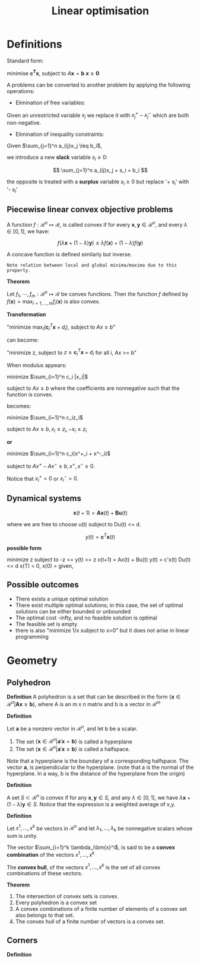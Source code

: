 #+TITLE: Linear optimisation
#+STARTUP: latexpreview
#+HUGO_SECTION: Prog

* Definitions

Standard form:

minimise $\bm{c^T x}$,
subject to $A\bm{x} = \bm{b}$
$\bm{x} \geq \bm{0}$


A problems can be converted to another problem by applying the following operations:

- Elimination of free variables:
Given an unrestricted variable $x_j$ we replace it with $x_j^+ - x_j^-$ which are both non-negative.
- Elimination of inequality constraints:

Given $\sum_{j=1}^n a_{ij}x_j \leq b_i$,

we introduce a new *slack* variable $s_i \geq 0$:

\[
\sum_{j=1}^n a_{ij}x_j + s_i = b_i
\]

the opposite is treated with a *surplus* variable $s_i \geq 0$ but replace '+ s_i' with '- s_i'

** Piecewise linear convex objective problems

A function $f : \mathcal{R}^n \mapsto \mathcal{R}$, is called convex if for every $\bm{x},\bm{y} \in \mathcal{R}^n$, and every $\lambda \in [0,1]$, we have:

\[
f(\lambda\bm{x} + (1-\lambda)\bm{y}) \leq \lambda f(\bm{x}) + (1-\lambda)f(\bm{y})
\]

A concave function is defined similarly but inverse.

=Note relation between local and global minima/maxima due to this property.=


*Theorem*

Let $f_1,\cdots,f_m : \mathcal{R}^n \mapsto \mathcal{R}$ be convex functions. Then the function $f$ defined by
$f(\bm{x}) = \max_{i=1,\ldots,m}f_i(\bm{x})$ is also convex.

*Transformation*

"minimize $\max_i (\bm{c}_i^T \bm{x} + d_i)$, subject to $Ax \geq b$"

can become:

"minimize z, subject to $z\geq \bm{c}_i^T \bm{x} + d_i$ for all i, Ax >= b"


When modulus appears:

minimize $\sum_{i=1}^n c_i |x_i|$

subject to $Ax\geq b$
where the coefficients are nonnegative such that the function is convex.

becomes:

minimize $\sum_{i=1}^n c_iz_i$

subject to $Ax \geq b, x_i \leq z_i, -x_i\leq z_i$

*or*

minimize $\sum_{i=1}^n c_i(x^+_i + x^-_i)$

subject to $Ax^+ - Ax^- \geq b, x^+,x^- \geq 0$.

Notice that $x^+_i = 0$ or $x^-_i = 0$.

** Dynamical systems

\[
\bm{x}(t+1) = \bm{Ax}(t) + \bm{Bu}(t)
\]

where we are free to choose u(t) subject to Du(t) <= d.

\[
y(t) = \bm{c}^T\bm{x}(t)
\]

*possible form*

minimize z
subject to -z <= y(t) <=  z
x(t+1) = Ax(t) + Bu(t)
y(t) = c'x(t)
Du(t) <= d
x(T) = 0,
x(0) = given,

** Possible outcomes

- There exists a unique optimal solution
- There exist multiple optimal solutions; in this case, the set of optimal solutions can be either bounded or unbounded
- The optimal cost -infty, and no feasible solution is optimal
- The feasible set is empty
- there is also "minimize 1/x subject to x>0" but it does not arise in linear programming

* Geometry

** Polyhedron

*Definition*
A polyhedron is a set that can be described in the form $\{\bm{x} \in \mathcal{R}^n \vert \bm{Ax}\geq \bm{b}\}$, where A is an m x n matrix and b is a vector in $\mathcal{R}^m$


*Definition*

Let $\bm{a}$ be a nonzero vector in $\mathcal{R}^n$, and let b be a scalar.

1. The set $\{\bm{x} \in \mathcal{R}^n \vert \bm{a}'\bm{x} = \bm{b}\}$ is called a hyperplane
2. The set $\{\bm{x} \in \mathcal{R}^n \vert \bm{a}'\bm{x} \geq \bm{b}\}$ is called a halfspace.

Note that a hyperplane is the boundary of a corresponding halfspace. The vector $\bm{a}$, is perpendicular to the hyperplane. (note that a is the normal of the hyperplane. In a way, b is the distance of the hyperplane from the origin)

*Definition*

A set $S \subset \mathcal{R}^n$ is convex if for any $\bm{x},\bm{y} \in S$, and any $\lambda \in [0,1]$, we have $\lambda \bm{x} + (1-\lambda)\bm{y} \in S$. Notice that the expression is a weighted average of x,y.

*Definition*

Let $x^1,\ldots,x^k$ be vectors in $\mathcal{R}^n$ and let $\lambda_1,\ldots,\lambda_k$ be nonnegative scalars whose sum is unity.

The vector $\sum_{i=1}^k \lambda_i\bm{x}^i$, is said to be a *convex combination* of the vectors $x^1,\ldots,x^k$

The *convex hull*, of the vectors $x^1,\ldots,x^k$ is the set of all convex combinations of these vectors.

*Theorem*

1. The intersection of convex sets is convex.
2. Every polyhedron is a convex set
3. A convex combinations of a finite number of elements of a convex set also belongs to that set.
4. The convex hull of a finite number of vectors is a convex set.


** Corners

*Definition*
